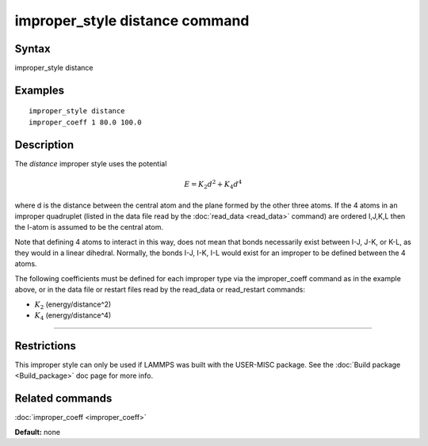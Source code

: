 .. index:: improper\_style distance

improper\_style distance command
================================

Syntax
""""""

improper\_style distance

Examples
""""""""


.. parsed-literal::

   improper_style distance
   improper_coeff 1 80.0 100.0

Description
"""""""""""

The *distance* improper style uses the potential

.. math::

   E = K_2 d^2 + K_4 d^4


where d is the distance between the central atom and the plane formed
by the other three atoms.  If the 4 atoms in an improper quadruplet
(listed in the data file read by the :doc:`read_data <read_data>`
command) are ordered I,J,K,L then the I-atom is assumed to be the
central atom.

.. image:: JPG/improper_distance.jpg
   :align: center

Note that defining 4 atoms to interact in this way, does not mean that
bonds necessarily exist between I-J, J-K, or K-L, as they would in a
linear dihedral. Normally, the bonds I-J, I-K, I-L would exist for an
improper to be defined between the 4 atoms.

The following coefficients must be defined for each improper type via
the improper\_coeff command as in the example above, or in the data
file or restart files read by the read\_data or read\_restart commands:

* :math:`K_2` (energy/distance\^2)
* :math:`K_4` (energy/distance\^4)


----------


Restrictions
""""""""""""


This improper style can only be used if LAMMPS was built with the
USER-MISC package.  See the :doc:`Build package <Build_package>` doc
page for more info.

Related commands
""""""""""""""""

:doc:`improper_coeff <improper_coeff>`

**Default:** none
